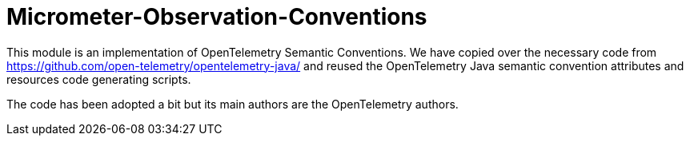 = Micrometer-Observation-Conventions

This module is an implementation of OpenTelemetry Semantic Conventions. We have copied over the necessary code from https://github.com/open-telemetry/opentelemetry-java/ and reused the OpenTelemetry Java semantic convention attributes and resources code generating scripts.

The code has been adopted a bit but its main authors are the OpenTelemetry authors.
